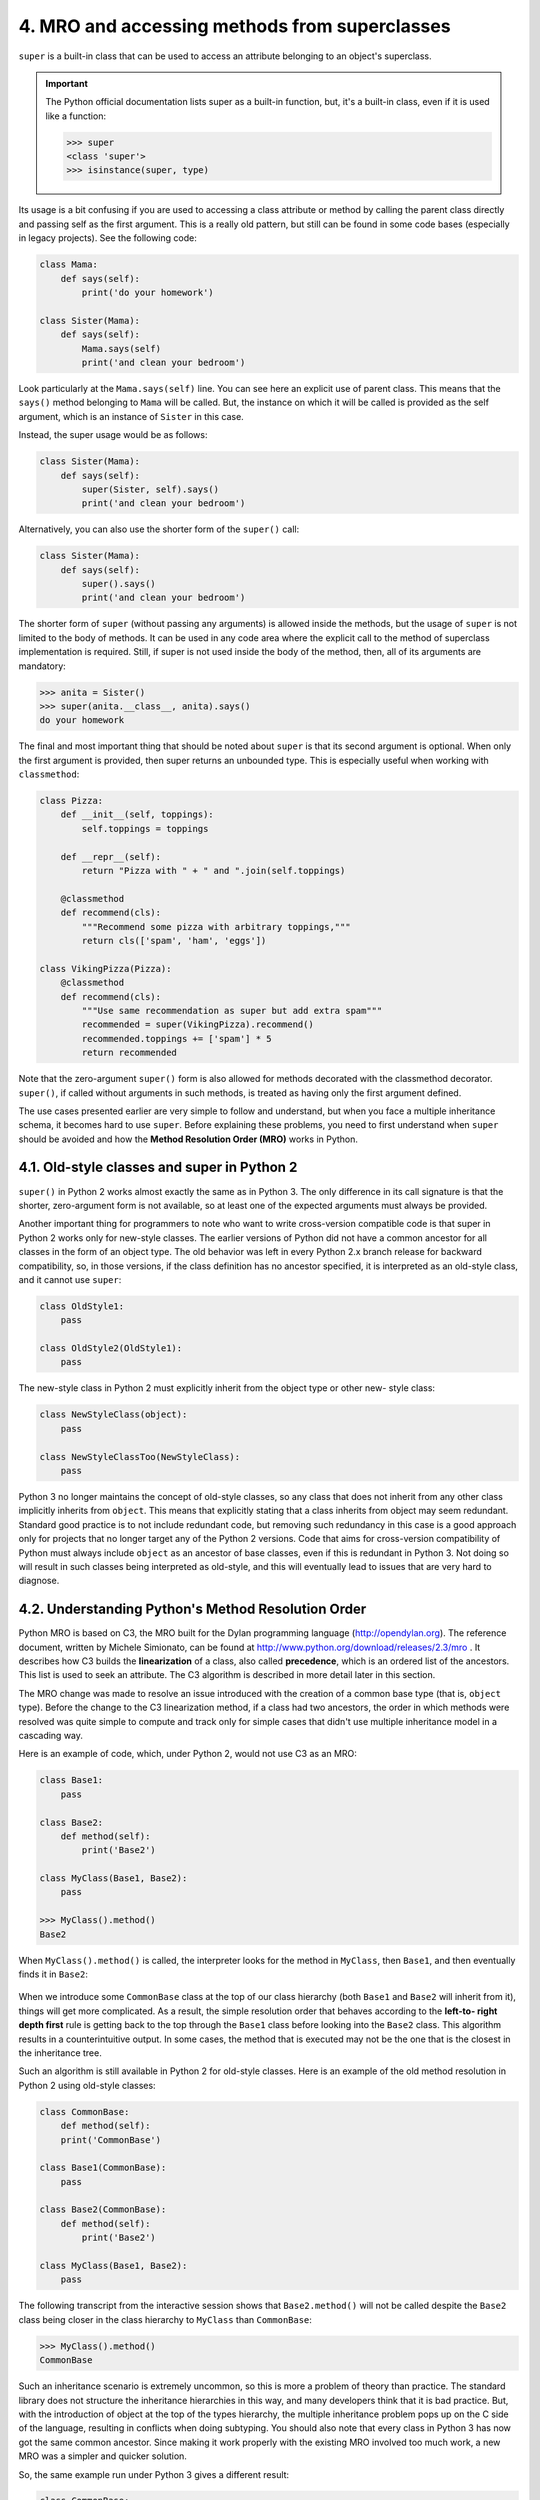 4. MRO and accessing methods from superclasses
**********************************************

``super`` is a built-in class that can be used to access an attribute belonging to an object's
superclass.

.. important::

    The Python official documentation lists super as a built-in function, but,
    it's a built-in class, even if it is used like a function:

    .. code-block:: python

        >>> super
        <class 'super'>
        >>> isinstance(super, type)


Its usage is a bit confusing if you are used to accessing a class attribute or method by calling
the parent class directly and passing self as the first argument. This is a really old pattern,
but still can be found in some code bases (especially in legacy projects). See the following
code:

.. code-block:: python

    class Mama:
        def says(self):
            print('do your homework')

    class Sister(Mama):
        def says(self):
            Mama.says(self)
            print('and clean your bedroom')

Look particularly at the ``Mama.says(self)`` line. You can see here an explicit use of parent
class. This means that the ``says()`` method belonging to ``Mama`` will be called. But, the
instance on which it will be called is provided as the self argument, which is an instance
of ``Sister`` in this case.

Instead, the super usage would be as follows:

.. code-block:: python

    class Sister(Mama):
        def says(self):
            super(Sister, self).says()
            print('and clean your bedroom')

Alternatively, you can also use the shorter form of the ``super()`` call:

.. code-block:: python

    class Sister(Mama):
        def says(self):
            super().says()
            print('and clean your bedroom')

The shorter form of ``super`` (without passing any arguments) is allowed inside the methods,
but the usage of ``super`` is not limited to the body of methods. It can be used in any code
area where the explicit call to the method of superclass implementation is required. Still,
if super is not used inside the body of the method, then, all of its arguments are
mandatory:

.. code-block:: python

    >>> anita = Sister()
    >>> super(anita.__class__, anita).says()
    do your homework

The final and most important thing that should be noted about ``super`` is that its second
argument is optional. When only the first argument is provided, then super returns an
unbounded type. This is especially useful when working with ``classmethod``:

.. code-block:: python

    class Pizza:
        def __init__(self, toppings):
            self.toppings = toppings

        def __repr__(self):
            return "Pizza with " + " and ".join(self.toppings)

        @classmethod
        def recommend(cls):
            """Recommend some pizza with arbitrary toppings,"""
            return cls(['spam', 'ham', 'eggs'])

    class VikingPizza(Pizza):
        @classmethod
        def recommend(cls):
            """Use same recommendation as super but add extra spam"""
            recommended = super(VikingPizza).recommend()
            recommended.toppings += ['spam'] * 5
            return recommended

Note that the zero-argument ``super()`` form is also allowed for methods decorated with
the classmethod decorator. ``super()``, if called without arguments in such methods, is
treated as having only the first argument defined.

The use cases presented earlier are very simple to follow and understand, but when you
face a multiple inheritance schema, it becomes hard to use ``super``. Before explaining these
problems, you need to first understand when ``super`` should be avoided and how
the **Method Resolution Order (MRO)** works in Python.

4.1. Old-style classes and super in Python 2
++++++++++++++++++++++++++++++++++++++++++++

``super()`` in Python 2 works almost exactly the same as in Python 3. The only difference in
its call signature is that the shorter, zero-argument form is not available, so at least one of
the expected arguments must always be provided.

Another important thing for programmers to note who want to write cross-version
compatible code is that super in Python 2 works only for new-style classes. The earlier
versions of Python did not have a common ancestor for all classes in the form of
an object type. The old behavior was left in every Python 2.x branch release for backward
compatibility, so, in those versions, if the class definition has no ancestor specified, it is
interpreted as an old-style class, and it cannot use ``super``:

.. code-block:: python

    class OldStyle1:
        pass

    class OldStyle2(OldStyle1):
        pass

The new-style class in Python 2 must explicitly inherit from the object type or other new-
style class:

.. code-block:: python

    class NewStyleClass(object):
        pass

    class NewStyleClassToo(NewStyleClass):
        pass

Python 3 no longer maintains the concept of old-style classes, so any class that does not
inherit from any other class implicitly inherits from ``object``. This means that explicitly
stating that a class inherits from object may seem redundant. Standard good practice is to
not include redundant code, but removing such redundancy in this case is a good approach
only for projects that no longer target any of the Python 2 versions. Code that aims for
cross-version compatibility of Python must always include ``object`` as an ancestor of base
classes, even if this is redundant in Python 3. Not doing so will result in such classes being
interpreted as old-style, and this will eventually lead to issues that are very hard to
diagnose.

4.2. Understanding Python's Method Resolution Order
+++++++++++++++++++++++++++++++++++++++++++++++++++

Python MRO is based on C3, the MRO built for the Dylan programming language
(`<http://opendylan.org>`_). The reference document, written by Michele Simionato, can be
found at `<http://www.python.org/download/releases/2.3/mro>`_ . It describes how C3 builds
the **linearization** of a class, also called **precedence**, which is an ordered list of the ancestors.
This list is used to seek an attribute. The C3 algorithm is described in more detail later in
this section.

The MRO change was made to resolve an issue introduced with the creation of a common
base type (that is, ``object`` type). Before the change to the C3 linearization method, if a class
had two ancestors, the order in which methods were resolved was quite
simple to compute and track only for simple cases that didn't use multiple inheritance
model in a cascading way.

Here is an example of code, which, under Python 2, would not use C3 as an MRO:

.. code-block:: python

    class Base1:
        pass

    class Base2:
        def method(self):
            print('Base2')

    class MyClass(Base1, Base2):
        pass

    >>> MyClass().method()
    Base2

When ``MyClass().method()`` is called, the interpreter looks for the method in ``MyClass``,
then ``Base1``, and then eventually finds it in ``Base2``:

.. figure:: ../../../../_static/images/mro_1.jpg
    :width: 40%
    :align: center

When we introduce some ``CommonBase`` class at the top of our class hierarchy
(both ``Base1`` and ``Base2`` will inherit from it), things will get more
complicated. As a result, the simple resolution order that behaves according to the **left-to-
right depth first** rule is getting back to the top through the ``Base1`` class before looking into
the ``Base2`` class. This algorithm results in a counterintuitive output. In some cases, the
method that is executed may not be the one that is the closest in the inheritance tree.

Such an algorithm is still available in Python 2 for old-style classes. Here is an example of
the old method resolution in Python 2 using old-style classes:

.. code-block:: python

    class CommonBase:
        def method(self):
        print('CommonBase')

    class Base1(CommonBase):
        pass

    class Base2(CommonBase):
        def method(self):
            print('Base2')

    class MyClass(Base1, Base2):
        pass

.. figure:: ../../../../_static/images/mro_2.jpg
    :width: 40%
    :align: center

The following transcript from the interactive session shows that ``Base2.method()`` will not
be called despite the ``Base2`` class being closer in the class hierarchy to ``MyClass``
than ``CommonBase``:

.. code-block:: python

    >>> MyClass().method()
    CommonBase

Such an inheritance scenario is extremely uncommon, so this is more a problem of theory
than practice. The standard library does not structure the inheritance hierarchies in this
way, and many developers think that it is bad practice. But, with the introduction
of object at the top of the types hierarchy, the multiple inheritance problem pops up on
the C side of the language, resulting in conflicts when doing subtyping. You should also
note that every class in Python 3 has now got the same common ancestor. Since making it
work properly with the existing MRO involved too much work, a new MRO was a simpler
and quicker solution.

So, the same example run under Python 3 gives a different result:

.. code-block:: python

    class CommonBase:
        def method(self):
            print('CommonBase')

    class Base1(CommonBase):
        pass

    class Base2(CommonBase):
        def method(self):
            print('Base2')

    class MyClass(Base1, Base2):
        pass

And here is the usage example showing that C3 serialization will pick the method of the
closest ancestor:

.. code-block:: python

    >>> MyClass().method()
    Base2

.. tip::

    Note that the preceding behavior cannot be replicated in Python 2 without
    the ``CommonBase`` class explicitly inheriting from ``object``. Reasons as to
    why it may be useful to specify ``object`` as a class ancestor in Python 3,
    even if this is redundant, were already mentioned.

The Python MRO is based on a recursive call over the base classes. To summarize the
Michele Simionato paper referenced at the beginning of this section, the C3 symbolic
notation applied to our example is as follows:

.. code-block:: python

    L[MyClass(Base1, Base2)] = MyClass + merge(L[Base1], L[Base2], Base1, Base2)

Here, ``L[MyClass]`` is the linearization of ``MyClass``, and ``merge`` is a specific algorithm that
merges several linearization results.

So, a synthetic description would be, as Simionato says:

    *"The linearization of C is the sum of C plus the merge of the linearizations of the parents and the list of the parents."*

The ``merge`` algorithm is responsible for removing the duplicates and preserving the correct
ordering. It is described in the paper like this (adapted to our example):

    *Take the head of the first list, that is, L[Base1][0]; if this head is not in the tail of any of the other lists, then add it to the linearization of MyClass and remove it from the lists in the merge, otherwise look at the head of the next list and take it, if it is a good head.*

    *Then, repeat the operation until all the classes are removed or it is impossible to find good heads. In this case, it is impossible to construct the merge, Python 2.3 will refuse to create the MyClass class and will raise an exception.*

The ``head`` is the first element of a list and the ``tail`` contains the rest of the elements. For
example, in (``Base1``, ``Base2``, ..., ``BaseN``), ``Base1`` is the ``head`` , and (``Base2``, ``...``,
``BaseN``) is the ``tail``.

In other words, C3 does a recursive depth lookup on each parent to get a sequence of lists.
Then, it computes a left-to-right rule to merge all lists with a hierarchy disambiguation,
when a class is involved in several lists.

So the result is as follows:

.. code-block:: python

    def L(klass):
        return [k.__name__ for k in klass.__mro__]

    >>> L(MyClass)
    ['MyClass', 'Base1', 'Base2', 'CommonBase', 'object']

.. tip::

    The ``__mro__`` attribute of a class (which is read-only) stores the result of
    the linearization computation. Computation is done when the class
    definition is loaded.

    You can also call ``MyClass.mro()`` to compute and get the result. This is
    another reason why classes in Python 2 should be taken with an extra
    case. While old-style classes in Python 2 have some defined order in
    which methods are resolved, they do not provide the ``__mro__`` attribute
    and the ``mro()`` method. So, despite the order of resolution, it is wrong to
    say that they have MRO. In most cases, whenever someone refers to MRO
    in Python, it means that they are referring to the C3 algorithm described
    in this section.

4.3. Super pitfalls
+++++++++++++++++++

Now, back to the ``super()`` call. If you deal with multiple inheritance hierarchy, it can
become problematic. This is mainly due to the initialization of classes. In Python, the
initialization methods (that is, the ``__init__()`` methods) of base classes are not implicitly
called in ancestor classes if ancestor classes override ``__init__()``. In such cases, you need
to call superclass methods explicitly, and this can sometimes lead to initialization problems.

4.3.1. Mixing super and explicit class calls
--------------------------------------------

In the following example, taken from James Knight's website
(`<http://fuhm.net/super-harmful>`_), a ``C`` class that calls initialization methods of its parent
classes using the ``super().__init__()`` method will make the call to
the ``B.__init__()`` class to be called twice:

.. code-block:: python

    class A:
        def __init__(self):
            print("A", end=" ")
            super().__init__()

    class B:
        def __init__(self):
            print("B", end=" ")
            super().__init__()

    class C(A, B):
        def __init__(self):
            print("C", end=" ")
            A.__init__(self)
            B.__init__(self)

Here is the output:

.. code-block:: python

    >>> print("MRO:", [x.__name__ for x in C.__mro__])
    MRO: ['C', 'A', 'B', 'object']
    >>> C()
    C A B B <__main__.C object at 0x0000000001217C50>

In the preceding transcript we see that initialization of class ``C`` invokes the ``B.__init__()``
method twice. To avoid such issues, super should be used in the whole class hierarchy.
The problem is that sometimes, a part of such complex hierarchy may be located in a third-
party code. Many other related pitfalls on the hierarchy calls introduced by multiple
inheritances can be found on James's page.

Unfortunately, you cannot be sure that external packages use ``super()`` in their code.
Whenever you need to subclass some third-party class, it is always a good approach to take
a look inside its code and the code of other classes in the MRO. This may be tedious, but, as
a bonus, you get some information about the quality of code provided by such a package
and more understanding of its code. You may learn something new that way.

4.3.2. Heterogeneous arguments
------------------------------

Another issue with ``super`` usage occurs if methods of classes within the class hierarchy use
inconsistent argument sets. How can a class call its base class an ``__init__()`` code if it
doesn't have the same signature? This leads to the following problem:

.. code-block:: python

    class CommonBase:
        def __init__(self):
            print('CommonBase')
            super().__init__()

    class Base1(CommonBase):
        def __init__(self):
            print('Base1')
            super().__init__()

    class Base2(CommonBase):
        def __init__(self, arg):
            print('base2')
            super().__init__()

    class MyClass(Base1 , Base2):
        def __init__(self, arg):
            print('my base')
            super().__init__(arg)

An attempt to create a ``MyClass`` instance will raise ``TypeError`` due to a mismatch of the
parent classes' ``__init__()`` signatures:

.. code-block:: python

    >>> MyClass(10)
    my base
    Traceback (most recent call last):
        File "<stdin>", line 1, in <module>
        File "<stdin>", line 4, in __init__
    TypeError: __init__() takes 1 positional argument but 2 were given

One solution would be to use arguments and keyword arguments packing
with ``*args`` and ``**kwargs`` magic so that all constructors pass along all the parameters,
even if they do not use them:

.. code-block:: python

    class CommonBase:
        def __init__(self, *args, **kwargs):
            print('CommonBase')
            super().__init__()
    class Base1(CommonBase):
        def __init__(self, *args, **kwargs):
            print('Base1')
            super().__init__(*args, **kwargs)

    class Base2(CommonBase):
        def __init__(self, *args, **kwargs):
            print('base2')
            super().__init__(*args, **kwargs)

    class MyClass(Base1 , Base2):
        def __init__(self, arg):
            print('my base')
            super().__init__(arg)

With this approach, the parent class signatures will always match:

.. code-block:: python

    >>> _ = MyClass(10)
    my base
    Base1
    base2
    CommonBase

This is an awful fix though, because it makes all constructors accept any kind of
parameters. It leads to weak code, since anything can be passed and gone through. Another
solution is to use the explicit ``__init__()`` calls of specific classes in ``MyClass``, but this
would lead to the first pitfall.

4.4. Best practices
+++++++++++++++++++

To avoid all the aforementioned problems, and until Python evolves in this field, we need
to take into consideration the following points:

- **Multiple inheritance should be avoided**: It can be replaced with some design patterns.
- **Super usage has to be consistent**: In a class
  hierarchy, super should be used everywhere or nowhere.
  Mixing super and classic calls is a confusing practice. People tend
  to avoid super to render their code more explicit.
- **Explicitly inherit from an object in Python 3 if you target Python 2 too**: Classes
  without any ancestor specified are recognized as old-style classes in Python 2.
  Mixing old-style classes with new-style classes should be avoided in Python 2.
- **Class hierarchy has to be looked over when a parent class method is called**: To
  avoid any problems, every time a parent class method is called, a quick glance at
  the MRO involved (with __mro__ ) is necessary.